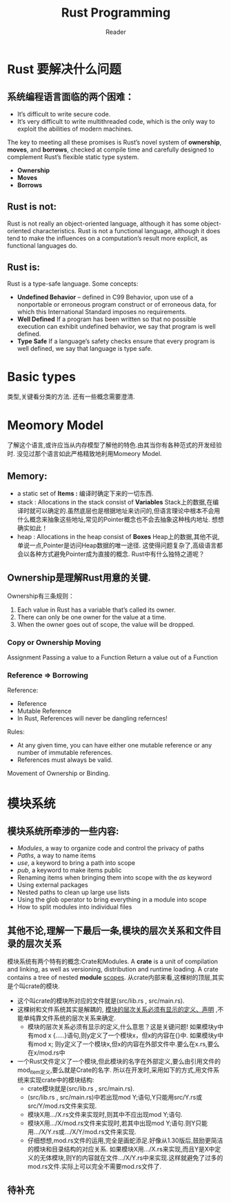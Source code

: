 #+STARTUP: indent
#+TITLE: Rust Programming
#+AUTHOR: Reader

* Rust 要解决什么问题
** 系统编程语言面临的两个困难：
- It’s difficult to write secure code.
- It’s very difficult to write multithreaded code,
  which is the only way to exploit the abilities of modern machines.

The key to meeting all these promises is Rust’s novel system of *ownership*, *moves*, and *borrows*,
checked at compile time and carefully designed to complement Rust’s flexible static type system.
- *Ownership*
- *Moves*
- *Borrows*

** Rust is not:
Rust is not really an object-oriented language,
 although it has some object-oriented characteristics.
Rust is not a functional language,
 although it does tend to make the influences on a computation’s result more explicit,
 as functional languages do.

** Rust is:
Rust is a type-safe language.
Some concepts:
- *Undefined Behavior* -- defined in C99
  Behavior, upon use of a nonportable or erroneous program construct or of erroneous data,
  for which this International Standard imposes no requirements.
- *Well Defined*
  If a program has been written so that no possible execution can exhibit undefined behavior,
  we say that program is well defined.
- *Type Safe*
  If a language’s safety checks ensure that every program is well defined,
  we say that language is type safe.

* Basic types
类型,关键看分类的方法.
还有一些概念需要澄清.
* Meomory Model
了解这个语言,或许应当从内存模型了解他的特色.由其当你有各种范式的开发经验时.
没见过那个语言如此严格精致地利用Momeory Model.
** Memory:
- a static set of *Items :* 编译时确定下来的一切东西.
- stack : Allocations in the stack consist of *Variables*
  Stack上的数据,在编译时就可以确定的.虽然底层也是根据地址来访问的,但语言理论中根本不会用什么概念来抽象这些地址,常见的Pointer概念也不会去抽象这种栈内地址.
  想想确实如此！
- heap  : Allocations in the heap  consist of *Boxes*
  Heap上的数据,其他不说,单说一点,Pointer是访问Heap数据的唯一途径.
  这使得问题复杂了,高级语言都会以各种方式避免Pointer成为直接的概念.
  Rust中有什么独特之道呢？
** Ownership是理解Rust用意的关键.
Ownership有三条规则：
1. Each value in Rust has a variable that’s called its owner.
2. There can only be one owner for the value at a time.
3. When the owner goes out of scope, the value will be dropped.

*** Copy or Ownership Moving
Assignment
Passing a value to a Function
Return a value out of a Function

*** Reference => Borrowing
Reference:
- Reference
- Mutable Reference
- In Rust, References will never be dangling refernces!

Rules:
- At any given time, you can have either one mutable reference or any number of immutable references.
- References must always be valid.

Movement of Ownership or Binding.

* 模块系统
** 模块系统所牵涉的一些内容:
- /Modules/, a way to organize code and control the privacy of paths
- /Paths/, a way to name items
- /use/, a keyword to bring a path into scope
- /pub/, a keyword to make items public
- Renaming items when bringing them into scope with the /as/ keyword
- Using external packages
- Nested paths to clean up large use lists
- Using the glob operator to bring everything in a module into scope
- How to split modules into individual files
** 其他不论,理解一下最后一条,模块的层次关系和文件目录的层次关系
模块系统有两个特有的概念:Crate和Modules.
A *crate* is a unit of compilation and linking, as well as versioning, distribution and runtime loading.
A crate contains a tree of nested *module* _scopes_.
从crate内部来看,这棵树的顶层,其实是个叫crate的模块.
- 这个叫crate的模块所对应的文件就是(src/lib.rs , src/main.rs).
- 这棵树和文件系统其实是解耦的, _模块的层次关系必须有显示的定义、声明_ ,不能单纯靠文件系统的层次关系来确定.
  - 模块的层次关系必须有显示的定义,什么意思？这是关键问题!
    如果模块y中有mod x {.....}语句,则y定义了一个模块x，但x的内容在{}中.
    如果模块y中有mod x; 则y定义了一个模块x,但x的内容在外部文件中.要么在x.rs,要么在x/mod.rs中
- 一个Rust文件定义了一个模块,但此模块的名字在外部定义,要么由引用文件的mod_item定义,要么就是Crate的名字.
  所以在开发时,采用如下的方式,用文件系统来实现crate中的模块结构:
  - crate模块就是(src/lib.rs , src/main.rs).
  - (src/lib.rs , src/main.rs)中若出现mod Y;语句,Y只能用src/Y.rs或src/Y/mod.rs文件来实现.
  - 模块X用.../X.rs文件来实现时,则其中不应出现mod Y;语句.
  - 模块X用.../X/mod.rs文件来实现时,若其中出现mod Y;语句.则Y只能用.../X/Y.rs或.../X/Y/mod.rs文件来实现.
  - 仔细想想,mod.rs文件的运用,完全是画蛇添足.好像从1.30版后,鼓励更简洁的模块和目录结构的对应关系.
    如果模块X用.../X.rs来实现,而且Y是X中定义的无体模块,则Y的内容就在文件.../X/Y.rs中来实现.这样就避免了过多的mod.rs文件.实际上可以完全不需要mod.rs文件了.
** 待补充



